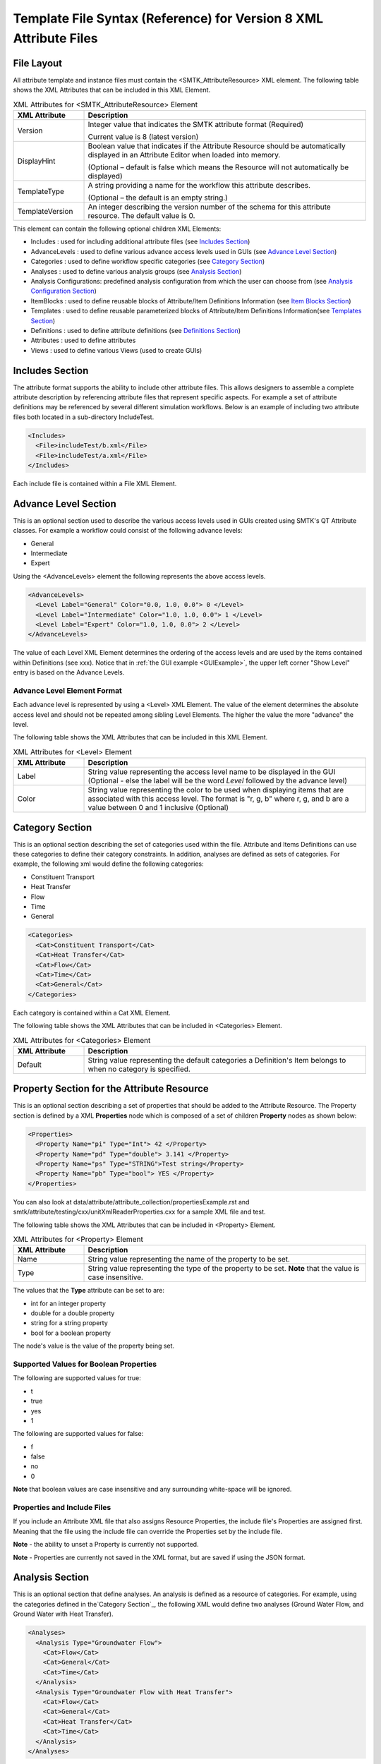 Template File Syntax (Reference) for Version 8 XML Attribute Files
==================================================================

File Layout
-----------
All attribute template and instance files must contain the
<SMTK_AttributeResource> XML element. The following table shows the XML
Attributes that can be included in this XML Element.

.. list-table:: XML Attributes for <SMTK_AttributeResource> Element
   :widths: 10 40
   :header-rows: 1

   * - XML Attribute
     - Description

   * - Version
     - Integer value that indicates the SMTK attribute format (Required)

       Current value is 8 (latest version)

   * - DisplayHint
     - Boolean value that indicates if the Attribute Resource should be automatically
       displayed in an Attribute Editor when loaded into memory.

       (Optional – default is false which means the Resource will not automatically be
       displayed)

   * - TemplateType
     - A string providing a name for the workflow this attribute describes.

       (Optional – the default is an empty string.)

   * - TemplateVersion
     - An integer describing the version number of the schema for this attribute
       resource. The default value is 0.

This element can contain the following optional children XML Elements:

- Includes : used for including additional attribute files (see `Includes Section`_)
- AdvanceLevels : used to define various advance access levels used in
  GUIs (see `Advance Level Section`_)
- Categories : used to define workflow specific categories (see `Category Section`_)
- Analyses : used to define various analysis groups (see `Analysis Section`_)
- Analysis Configurations: predefined analysis configuration from which the user can choose from (see `Analysis Configuration Section`_)
- ItemBlocks : used to define reusable  blocks of Attribute/Item Definitions Information (see `Item Blocks Section`_)
- Templates : used to define reusable  parameterized blocks of Attribute/Item Definitions Information(see `Templates Section`_)
- Definitions : used to define attribute definitions (see `Definitions Section`_)
- Attributes : used to define attributes
- Views : used to define various Views (used to create GUIs)

Includes Section
--------------------
The attribute format supports the ability to include other attribute
files.  This allows designers to assemble a complete attribute
description by referencing attribute files that represent specific
aspects.  For example a set of attribute definitions may be referenced
by several different simulation workflows.  Below is an example of
including two attribute files both located in a sub-directory
IncludeTest.

.. code-block:: xml

  <Includes>
    <File>includeTest/b.xml</File>
    <File>includeTest/a.xml</File>
  </Includes>

Each include file is contained within a File XML Element.

Advance Level Section
-------------------------------------
This is an optional section used to describe the various access levels
used in GUIs created using SMTK's QT Attribute classes.  For example a
workflow could consist of the following advance levels:

- General
- Intermediate
- Expert

Using  the <AdvanceLevels> element the following represents the above
access levels.

.. code-block:: xml

  <AdvanceLevels>
    <Level Label="General" Color="0.0, 1.0, 0.0"> 0 </Level>
    <Level Label="Intermediate" Color="1.0, 1.0, 0.0"> 1 </Level>
    <Level Label="Expert" Color="1.0, 1.0, 0.0"> 2 </Level>
  </AdvanceLevels>

The value of each Level XML Element determines the  ordering
of the access levels and are used by the items contained within
Definitions (see xxx).  Notice that in :ref:`the GUI example <GUIExample>`,
the upper left corner "Show Level" entry is based on the Advance Levels.

Advance Level Element Format
^^^^^^^^^^^^^^^^^^^^^^^^^^^^^
Each advance level is represented by using a <Level> XML Element.  The
value of the element determines the absolute access level and should
not be repeated among sibling Level Elements.  The higher the value
the more "advance" the level.

The following table shows the XML
Attributes that can be included in this XML Element.

.. list-table:: XML Attributes for <Level> Element
   :widths: 10 40
   :header-rows: 1

   * - XML Attribute
     - Description

   * - Label
     - String value representing the access level name to be displayed
       in the GUI (Optional - else the label will be the word *Level* followed by the advance level)

   * - Color
     - String value representing the color to be used when displaying
       items that are associated with this access level.  The format
       is "r, g, b" where r, g, and b are a value between 0 and 1
       inclusive (Optional)


Category Section
----------------
This is an optional section describing the set of categories used
within the file.  Attribute and Items Definitions can use these categories to define their category constraints.  In addition, analyses are defined as sets of
categories.  For example, the following xml would define the following
categories:

- Constituent Transport
- Heat Transfer
- Flow
- Time
- General

.. code-block:: xml

  <Categories>
    <Cat>Constituent Transport</Cat>
    <Cat>Heat Transfer</Cat>
    <Cat>Flow</Cat>
    <Cat>Time</Cat>
    <Cat>General</Cat>
  </Categories>

Each category is contained within a Cat XML Element.

The following table shows the XML
Attributes that can be included in <Categories> Element.

.. list-table:: XML Attributes for <Categories> Element
   :widths: 10 40
   :header-rows: 1

   * - XML Attribute
     - Description

   * - Default
     - String value representing the default categories a Definition's
       Item belongs to when no category is specified.

Property Section for the Attribute Resource
-------------------------------------------
This is an optional section describing a set of properties  that should be
added to the Attribute Resource.  The Property section is defined by a XML
**Properties** node which is composed of a set of children **Property** nodes as shown below:

.. code-block:: xml

  <Properties>
    <Property Name="pi" Type="Int"> 42 </Property>
    <Property Name="pd" Type="double"> 3.141 </Property>
    <Property Name="ps" Type="STRING">Test string</Property>
    <Property Name="pb" Type="bool"> YES </Property>
  </Properties>

You can also look at data/attribute/attribute_collection/propertiesExample.rst and smtk/attribute/testing/cxx/unitXmlReaderProperties.cxx for a sample XML file and test.

The following table shows the XML
Attributes that can be included in <Property> Element.

.. list-table:: XML Attributes for <Property> Element
   :widths: 10 40
   :header-rows: 1

   * - XML Attribute
     - Description

   * - Name
     - String value representing the name of the property to be set.

   * - Type
     - String value representing the type of the property to be set. **Note** that the value is case insensitive.


The values that the **Type** attribute can be set to are:

* int for an integer property
* double for a double property
* string for a string property
* bool for a boolean property

The node's value is the value of the property being set.

Supported Values for Boolean Properties
^^^^^^^^^^^^^^^^^^^^^^^^^^^^^^^^^^^^^^^^
The following are supported values for true:

* t
* true
* yes
* 1

The following are supported values for false:

* f
* false
* no
* 0

**Note** that boolean values are case insensitive and any surrounding white-space will be ignored.

Properties and Include Files
^^^^^^^^^^^^^^^^^^^^^^^^^^^^
If you include an Attribute XML file that also assigns Resource Properties, the include file's Properties are assigned first.  Meaning that the file using the include file can override the Properties set by the include file.

**Note** - the ability to unset a Property is currently not supported.

**Note** - Properties are currently not saved in the XML format, but are saved if using the JSON format.

Analysis Section
----------------
This is an optional section that define analyses.  An analysis is
defined as a resource of categories.  For example, using the
categories defined in the`Category Section`_, the following XML would
define two analyses (Ground Water Flow, and Ground Water with Heat
Transfer).

.. code-block:: xml

  <Analyses>
    <Analysis Type="Groundwater Flow">
      <Cat>Flow</Cat>
      <Cat>General</Cat>
      <Cat>Time</Cat>
    </Analysis>
    <Analysis Type="Groundwater Flow with Heat Transfer">
      <Cat>Flow</Cat>
      <Cat>General</Cat>
      <Cat>Heat Transfer</Cat>
      <Cat>Time</Cat>
    </Analysis>
  </Analyses>

An analysis can be composed of sub-analyses from which the user can choose.  By default, the user can select a subset of these sub-analyses as shown below:

  .. findfigure:: analysisExample1.*
   :align: center
   :width: 90%

Here you see analysis **B**  is composed of 2 optional sub-analyses **B-D** and **B-E**.  In this case **B-E** has been selected.  An active sub-analysis will add its categories to those of its parent's analysis.  The above example could be rewritten using the concept of sub-analyses:

.. code-block:: xml

  <Analyses>
    <Analysis Type="Groundwater Flow">
      <Cat>Flow</Cat>
      <Cat>General</Cat>
      <Cat>Time</Cat>
    </Analysis>
    <Analysis Type="Groundwater Flow with Heat Transfer" BaseType="Groundwater Flow">
      <Cat>Heat Transfer</Cat>
    </Analysis>
  </Analyses>

You can also indicate if the user must select only one sub-analysis by indicating that the base analysis is **Exclusive**.  In the example below, analysis **C** has been marked **Exclusive** and consists of two sub-analyses **C-D** and **C-E**.  The user must select one of these analyses.

  .. findfigure:: analysisExample2.*
   :align: center
   :width: 90%

If you wish to have the user exclusively choose among the top level analyses, you can add the Exclusive attribute to the Analyses XML node itself as shown below.

.. code-block:: xml

  <Analyses Exclusive="true">
    <Analysis Type="A">
      <Cat>A</Cat>
    </Analysis>
    <Analysis Type="B">
      <Cat>B</Cat>
    </Analysis>
  </Analyses>

Please see smtk/data/attribute/attribute_collection/SimpleAnalysisTest.sbt  smtk/data/attribute/attribute_collection/analysisConfigurationExample.sbt for complete examples which can be loaded into ModelBuilder.

Analysis Element Format
^^^^^^^^^^^^^^^^^^^^^^^
Each Analysis is defined within an <Analysis> XML Tag.

The following table shows the XML
Attributes that can be included in this XML Element.

.. list-table:: XML Attributes for <Analysis> Element
   :widths: 10 40
   :header-rows: 1

   * - XML Attribute
     - Description

   * - Type
     - String value representing the type analysis being
       defined. Note that the type should be unique with
       respects to all other analyses being defined.
       (Required)

   * - BaseType
     - String value representing the type of the analysis this analysis is a sub-analysis of.
       (Optional)

   * - Exclusive
     - Boolean value indicating the sub-analyses of this analysis are exclusive.
       (Optional)

   * - Required
     - Boolean value indicating the analysis is required and not optional.
       (Optional)
       **Note** - Required Analyses can not be sub-analyses of an Analyses with **Exclusive** set to *true*.


Each Analysis element contains a set of Cat XML Elements.

Analysis Configuration Section
------------------------------
This is an optional section that define analyses configurations.  The `Analysis Section`_ describes relationship between analyses, while the configuration section defines various analysis configurations from which the user can choose from.  Here is an example configuration section from smtk/data/attribute/attribute_collection/analysisConfigurationExample.sbt:

.. code-block:: xml

  <Configurations AnalysisAttributeType="Analysis">
    <Config Name="Test A" AdvanceReadLevel="5">
      <Analysis Type="A"/>
    </Config>
    <Config Name="Test B" AdvanceWriteLevel="10">
      <Analysis Type="B"/>
    </Config>
    <Config Name="Test B-D">
      <Analysis Type="B">
        <Analysis Type="B-D"/>
      </Analysis>
    </Config>
    <Config Name="Test C">
      <Analysis Type="C"/>
    </Config>
    <Config Name="Test C-D">
      <Analysis Type="C">
        <Analysis Type="C-D"/>
      </Analysis>
    </Config>
    <Config Name="Test C-E">
      <Analysis Type="C">
        <Analysis Type="C-E"/>
      </Analysis>
    </Config>
    <Config Name="Test C-E-F">
      <Analysis Type="C">
        <Analysis Type="C-E">
          <Analysis Type="C-E-F"/>
        </Analysis>
      </Analysis>
    </Config>
  </Configurations>


.. list-table:: XML Attributes for <Configurations> Element
   :widths: 10 40
   :header-rows: 1

   * - XML Attribute
     - Description

   * - AnalysisAttributeType
     - String value representing the type name for the Attribute Definition used to represent an Analysis Configuration.
       (Required)

The Configuration Element is composed of a set of Config Elements.  Each Config Element represents an Analysis Configuration.

.. list-table:: XML Attributes for <Config> Element
   :widths: 10 40
   :header-rows: 1

   * - XML Attribute
     - Description

   * - Name
     - String value representing the configuration's name (which will also be the name of an Analysis Attribute that represents that
       configuration). (Required)

   * - AdvanceReadLevel
     - Integer value representing the configuration's read access level.  If the advance level is set below the configuration's
       AdvanceReadLevel, the configuration will not be displayed to the user. (Optional - default is 0)

   * - AdvanceWriteLevel
     - Integer value representing the configuration's write access level.  If the advance level is set below the configuration's
       AdvanceWriteLevel, the user will not be allowed to edit the configuration.
       (Optional - default is 0)

Each Config Element consists of a nested group of Analysis Elements.  Each Analysis Element represents an analysis defined in the `Analysis Section`_.  Specifying an Analysis indicates that the analysis is active when the configuration is selected.  If the analysis is **Exclusive** then it **must** contain an Analysis Element referring to one of its sub-analyses.  If it is **not Exclusive** then it can optionally contain multiple Analysis Elements indicating which sub-analyses should be active.

.. list-table:: XML Attributes for <Analysis> Element
   :widths: 10 40
   :header-rows: 1

   * - XML Attribute
     - Description

   * - Type
     - String value representing an analysis type.

Unique Roles Section
--------------------
There are use cases where the developer would like to enforce a constraint among ComponentItems such that each item cannot point to the same resource component. In order to provide this functionality, we have introduced the concept of unique roles.  Roles in this context refers to the roles defined in the resource links architecture and that are referenced in ReferenceItemDefinition.  If the role specified in either a Reference or Component Item Definition is include in this section, it is considered **unique**.

Here is an example of an Unique Role Section

.. code-block:: xml

  <UniqueRoles>
    <Role ID="10"/>
    <Role ID="0"/>
  </UniqueRoles>

In this case roles 10 and 0 are considered to be unique.

Item Blocks Section
---------------------------------
Item Definition Blocks allows the reuse of a group of Attribute / Item Definitions Components in different Attribute/Item Definitions.  Providing a "hasA" relationship as opposed to the currently supported "isA". These blocks can then be referenced in the "ItemDefinitions" nodes of Attribute or Group Item Definitions or in the "ChildrenDefinitions" nodes for Reference or Value Item Definitions. Blocks themselves can reference other blocks.  But care must be taken not to form a recursive relationship.  In the parser detects such a pattern it will report an error.

When referencing a Block, the items will be inserted relative to where the Block is being referenced.

Category constraints are inherited as usual and that Blocks can call other blocks.  Here is an example of an Item Block:

.. code-block:: xml

  <ItemBlocks>
    <Block Name="B1">
      <ItemDefinitions>
        <String Name="s1">
          <Categories>
            <Cat>Solid Mechanics</Cat>
          </Categories>
        </String>
        <Int Name="i1"/>
      </ItemDefinitions>
    </Block>
  </ItemBlocks>

  <Definitions>
    <AttDef Type="Type1">
      <Categories>
        <Cat>Fluid Flow</Cat>
      </Categories>
      <ItemDefinitions>
        <Double Name="foo"/>
        <Block Name="B1"/>
        <String Name="bar"/>
      </ItemDefinitions>
    </AttDef>
    <AttDef Type="Type2">
      <Categories>
        <Cat>Heat Transfer</Cat>
      </Categories>
      <ItemDefinitions>
        <Block Name="B1"/>
        <String Name="str2"/>
      </ItemDefinitions>
    </AttDef>
    <AttDef Type="Type3">
      <Categories>
        <Cat>Heat Transfer</Cat>
      </Categories>
      <ItemDefinitions>
        <Block Name="B1" Namespace="globals2"/> <!-- An example of referring to an Item Block that is defined in namespace *globals2* -->
        <String Name="str2"/>
      </ItemDefinitions>
    </AttDef>
  </Definitions>

See data/attribute/attribute_collection/ItemBlockTest.sbt and smtk/attribute/testing/cxx/unitItemBlocks.cxx for examples.

The Item Block functionality has been extended so that an Item Block can be exported in one file and consumed in another using the **Export** XML attribute.  In order to
better organize  Item Blocks, we have also introduced the concept of a *namespace* that behaves similar to namespaces in C++.  A namespace scopes an
Item Block and therefore must also be used when referring to an Item Block.

In Version 7 XML files, Item Blocks functionality has been further extended. Blocks can be used within XML Elements:

 * Definitions
 * AttDef
 * Any ValueItemDefinition

 For example, you can use a Block to contain the discrete information of a String ItemDefinition.

**Note** Namespaces are only used w/r Item Blocks (and now Templates) and they can not be nested.

.. list-table:: XML Attributes for <ItemBlocks> Element
   :widths: 10 40
   :header-rows: 1
   :class: smtk-xml-att-table

   * - XML Attribute
     - Description

   * - Namespace
     - String value representing the default namespace to which all of its Item Blocks belong to. (Optional)

       **Note** that if not specified SMTK assumes that the default namespace is the global namespace represented by ""

.. list-table:: XML Attributes for <ItemBlock> Element
   :widths: 10 40
   :header-rows: 1
   :class: smtk-xml-att-table

   * - XML Attribute
     - Description

   * - Name
     - String value representing the name of the ItemBlock.
       (Required)

   * - Namespace
     - String value representing the  namespace that the Item Block belongs to.
       (Optional)

       **Note** If not specified it will use the default namespace specified in the **ItemBlocks** node.

   * - Export
     - Boolean indicating that the ItemBlock should be made available to template files that include this one.
       (Optional)

       **Note** If not specified SMTK assumes that the value is *false* meaning that the ItemBlock is file-scope only

Templates Section
---------------------------------
Templates are a further extension of Item Block's functionality by provided the ability to parameterize the information. A Template Definition is composed of two elements.  **Contents** represents the information to be inserted.  This is similar to the contents of an ItemBlock.  It also can contain an optional **Parameters** element that defines the parameters used in the Template.  When referring to a template parameter, you need to enclose it in {}.  A declared parameter may be given a default value.  When instantiating a Template, you can include a set of Parameters along with their values.  **You must include values for all parameters that were not given a default value in the Template's Definition.** A Template can be used anywhere an ItemBlock can be used.

When instantiating a Template, the infromation will be inserted relative to where the Template is being referenced.

Category constraints are inherited as usual and that Templates can call other Templates.  Here is an example of using a Template:

.. code-block:: xml

  <Templates>

    <Template Name="SimpleStringDefault">
      <Parameters>
        <Param Name="a">dog</Param>
      </Parameters>
      <Contents>
        <DefaultValue>{a}</DefaultValue>
      </Contents>
    </Template>

    <Template Name="SimpleAttribute">
      <Parameters>
        <Param Name="type"/>
      </Parameters>
      <Contents>
        <AttDef Type="{type}">
          <ItemDefinitions>
            <String Name="s1">
              <Template Name="SimpleStringDefault">
                <Param Name="a">cat</Param>
              </Template>
            </String>
            <String Name="s2">
              <Template Name="SimpleStringDefault"/>
            </String>
            <String Name="s3">
              <Template Name="DiscreteStringInfo">
                <Param Name="defaultIndex">1</Param>
              </Template>
            </String>
          </ItemDefinitions>
        </AttDef>
      </Contents>
    </Template>
  </Templates>

  <Definitions>
    <Template Name="SimpleAttribute">
      <Param Name="type">A</Param>
    </Template>
  </Definitions>

See data/attribute/attribute_collection/TemplateTest.sbt and smtk/attribute/testing/cxx/unitTemplates.cxx for examples.

Templates are supported in Version 7 (and later) XML files.

**Note** As mentioned previously, Namespaces are only used w/r Templates and ItemBlocks and they can not be nested.

.. list-table:: XML Attributes for <Templates> Element
   :widths: 10 40
   :header-rows: 1
   :class: smtk-xml-att-table

   * - XML Attribute
     - Description

   * - Namespace
     - String value representing the default namespace to which all of its Templates belong to. (Optional)

       **Note** that if not specified SMTK assumes that the default namespace is the global namespace represented by ""

.. list-table:: XML Attributes for <Template> Element
   :widths: 10 40
   :header-rows: 1
   :class: smtk-xml-att-table

   * - XML Attribute
     - Description

   * - Name
     - String value representing the name of the Template.
       (Required)

   * - Namespace
     - String value representing the  namespace that the Template belongs to.
       (Optional)

       **Note** If not specified it will use the default namespace specified in the **Templates** node.

   * - Export
     - Boolean indicating that the Template should be made available to XML attribute files that include this one.
       (Optional)

       **Note** If not specified SMTK assumes that the value is *false* meaning that the Template is file-scope only


.. list-table:: XML Children Elements for <Template> Element
   :widths: 10 40
   :header-rows: 1

   * - XML Child Element
     - Description

   * - <Parameters>
     - Defines the parameters used by the Template
       (Optional).

   * - <Contents>
     - Defines the information to be inserted when the template is instanced.


.. list-table:: XML Children Elements for <Parameters> Element
   :widths: 10 40
   :header-rows: 1

   * - XML Child Element
     - Description

   * - <Param>
     - Defines a parameter used by the Template.  If the contents of the element is not empty, it will be assumed to be the default value of the parameter

.. list-table:: XML Attributes for <Param> Element
   :widths: 10 40
   :header-rows: 1
   :class: smtk-xml-att-table

   * - XML Attribute
     - Description

   * - Name
     - String value representing the name of the Parameter.
       (Required)

   * - OkToBeEmpty
     - Boolean indicating that the parameter has an empty default.
       (Optional)


Definitions Section
---------------------------------
This is an optional section that defines a set of attribute
definitions used to generate attributes with a SMTK-based program.
This section is created using the <Definitions> XML Element.
See :ref:`the example XML <XMLExample>` for how to create a set
of attribute definitions.

This element can contain the following children XML Elements:


.. list-table:: XML Children Elements for <Definitions> Element
   :widths: 10 40
   :header-rows: 1

   * - XML Child Element
     - Description

   * - <AttDef>
     - Defines a new Attribute Definition

       See `AttDef Element Format`_.

   * - <Exclusions>
     - Defines a set of Definitions whose Attributes would mutually exclude each other from being associated
       to the same Resource/Resource Component
       (Optional).

       See `Exclusions Format`_.

   * - <Prerequisites>
     - Defines a set of Definitions whose Attributes are required to be
       associated to a Resource or Resource Component prior to being able to
       associated  Attributes from another Definition to the same Resource or Resource Component
       (Optional).
       See `Prerequisites Format`_.



AttDef Element Format
^^^^^^^^^^^^^^^^^^^^^
This element define an attribute definition.

This element can contain the following children XML Elements:

.. list-table:: XML Children Elements for <AttDef> Element
   :widths: 10 40
   :header-rows: 1

   * - XML Child Element
     - Description

   * - <CategoryExpression>
     - Specifies the local category expression specified on the
       Definition

       See `CategoryExpression Format`_.

   * - <CategoryInfo>
     - Specifies the local category constraints specified on the
       Definition

       See `CategoryInfo Format`_.
       **Note** - This is an old style format - please use CategoryExpression
       elements instead

   * - <ItemDefinitions>
     - Defines the items contained within the attributes generated
       by this definition (Optional).

       See `Item Definitions Format`_.

   * - <AssociationsDef>
     - Defines the association rules associated with this Definition (Optional).
       See `AssociationsDef Format`_.

   * - <BriefDescription>
     - Provides a brief description of the definition (Optional).

   * - <DetailedDescription>
     - Provides a detailed description of the definition (Optional).


The following table shows the XML
Attributes that can be included in this XML Element.

.. list-table:: XML Attributes for <AttDef> Element
   :widths: 10 40
   :header-rows: 1
   :class: smtk-xml-att-table

   * - XML Attribute
     - Description

   * - Type
     - String value representing the attribute definition type
       being defined. (Required).

       Note that this value should be unique with respects to all
       other definitions being defined with this section as well
       as all definitions being included via the Includes XML
       Element (See `Includes Section`_)

   * - BaseType
     - String value representing the attribute defintion that this
       definition is derived from.
       (Optional)

       Note that the base definition must be defined prior to this
       definition either in section or in the Includes Section.

   * - Label
     - String value representing the name display in a GUI
       (Optional)

       Note that if not specified, the Type value is displayed.

   * - Version
     - Integer value representing the "version" of the definition.
       (Optional)

       This is used for versioning the definition.
       If not specified then 0 is assumed.

   * - Abstract
     - Boolean value used to indicate if the definition is abstract or not.
       (Optional)

       If not specified, the definition is not abstract.
       Note that abstract definitions can not generate attributes.

   * - AdvanceLevel
     - Integer value used to indicate the advance level associated
       with the definition and the attributes it generates for reading and modifying.
       (Optional)

       This value should match one of the advance values
       defined in the `Advance Level Section`_.
       If not specified, 0 is assumed.

   * - AdvanceReadLevel
     - Integer value used to indicate the advance level associated
       with the definition and the attributes it generates for reading.
       (Optional)

       This value should match one of the advance values
       defined in the `Advance Level Section`_.
       If not specified, 0 is assumed.

       **Note** if the *AdvanceLevel* is also specified, *AdvanceReadLevel* will be ignored.

   * - AdvanceWriteLevel
     - Integer value used to indicate the advance level associated
       with the definition and the attributes it generates for modifying.
       (Optional)

       This value should match one of the advance values
       defined in the `Advance Level Section`_.
       If not specified, 0 is assumed.

       **Note** if the *AdvanceLevel* is also specified, *AdvanceWriteLevel* will be ignored.

   * - Unique
     - Boolean value used to indicate if the attributes this definition
       generates are unique with respects to the model entities it
       associated with.
       A resource or resource component can only have one unique attribute of a given
       type associated with it.
       (Optional)

       If not specified, the definition is assumed to be non-unique.

   * - IgnoreCategories
     - Boolean value used to indicate if the attributes this definition
       generates should ignore categories when determining their validity and/or
       relevance.
       For example, Definitions that model analyses, which defines an Attribute Resource's set of active categories, will ignore categories themselves.
       (Optional)

       If not specified, the definition is assumed to not ignore categories.

       **Note** - this will only affect the Attribute's validity and relevance and not its Items.

   * - Nodal
     - Boolean value used to indicate if the attribute effects the
       nodes of the analysis mesh or the elements.
       (Optional)

       If not specified the definition's attributes are not nodal.

   * - RootName
     - String value used to auto-generate names for attributes.
       (Optional)

       If not specified the definition's type name is used.

   * - Associations
     - String value indicating what type of model entities this
       definition's attributes can be associated on.
       (Optional)

       The information is represented as a string consisting of
       a set of the following characters separated by vertical
       bars (|):

       v (vertices)

       e (edges)

       f (faces)

       r (volumetric regions)

       m (model)

       g (groups)

       An example would be "e|f" for an attribute which may
       be associated with both edges and faces.
       If not specified, the definition's attributes can not be
       associated with any model entities.

       **Note** This is an old format and is only for model resource components.
       Instead you should be using an **AssociationsDef** XML Element.

   * - NotApplicationColor
     - String value representing the color to be used when coloring
       model entities  that are not associated with this
       definition's attribute.
       (Optional)

       The format is "r, g, b" where r, g, and b are a value between 0
       and 1 inclusive.
       If not specified its value is 0, 0, 0.

   * - Default Color
     - String value representing the color to be used when coloring
       model entities  that are associated with this definition's
       attribute by default.
       (Optional)

       The format is "r, g, b" where r, g, and b are a value between 0
       and 1 inclusive.
       If not specified its value is 0, 0, 0.


CategoryExpression Format
~~~~~~~~~~~~~~~~~~~~~~~~~
This subsection of an AttDef Element describes the local category constants imposed on the Definition.  All Item Definitions belonging to
this Definition, as well as all Definitions derived from this, will inherit these constraints unless explicitly told not to.

The category expression can be specified using one of the following methods:

* Specifying the PassMode attribute - this is used to create trivial pass all / reject all expressions
* Specifying an expression string which is the contents of the CategoryExpression element

A category expression string is composed of series of category names separated by either an **Or** or **And** symbol.
You can used '(' and ')' to model sub-expressions.  You can also place a compliment symbol before a category name or sub-expression to mean **Negate**.  In terms of categories names,
if the name could be consider a valid C++ variable name, you can simply use the name in the expression.  If the name does not conform to this format you can enclose it in single quotes.  The table below shows the characters used for the logical operation symbols.

.. list-table:: Supported Symbols for Representing Logical Operations
   :widths: 10 40
   :header-rows: 1
   :class: smtk-xml-att-table

   * - Logical Operator
     - Supported Symbols

   * - And
     - ``&``, ``*``, ``∧``
   * - Or
     - ``|``, ``+``, ``∨``
   * - Complement
     - ``!``, ``~``, ``¬``


Here is an example of a CategoryExpression Element.

.. code-block:: xml

          <CategoryExpression InheritanceMode="Or">
             (a * !b) * (d + 'category with spaces')
          </CategoryExpression>


Note that in XML, you must use ``&amp;`` and not ``&`` and that ``∨`` is not the letter v but the Unicode **and** symbol.

In this example the expression will match if the test set of categories contains **a** and either **d** or **category with spaces** but not **b**.

The CategotyInfo Element itself can have the following XML Attributes:

.. list-table:: XML Attributes for <CategoryExpression> Element
   :widths: 10 40
   :header-rows: 1
   :class: smtk-xml-att-table

   * - XML Attribute
     - Description

   * - PassMode
     - String value representing that the expression will either pass or reject any set of categories being tested

       If set to *All*, then the expression will pass any set of categories provided to it.

       If set to *None*, then the expression will not pass any set of categories provided to it.

       (Optional)

   * - InheritanceMode
     - String value that indicates how the Definition should combine its local category information with the category information
       inherited from its Base Definition.

       If set to *And*, then its local category information will be and'd with its Base Definition's.  If it is set to *Or*, then its local category information will be or'd with its Base Definition's.  If it is set to *LocalOnly*, then the Base Definition's category information will be ignored.

       (Optional - the default is *And*)

See data/attribute/attribute_collection/ConfigurationTestV8.sbt as an example of how to use Category Expressions.

CategoryInfo Format
~~~~~~~~~~~~~~~~~~~
This subsection of an AttDef Element describes the local category constants imposed on the Definition.  All Item Definitions belonging to
this Definition, as well as all Definitions derived from this, will inherit these constraints unless explicitly told not to.

The category information is divided into two elements:

* <Include> - represents the set of categories that will make this Definition relevant
* <Exclude> - represents the set of categories that will make this Definition not relevant.

The children of these elements include <Cat> elements whose values are category names.  These elements can optionally include an XML attribute called **Combination** which can be set to *Or* or *And*.
If set to *And*, all of the categories listed must be active in the owning attribute resource in order for the set to be considered *satisfied*.  If *Or* is specified, then only one of the categories need to be active in order for the set to be *satisfied*.  The default is *Or*.

The CategoryInfo Element itself can have the following XML Attributes:

.. list-table:: XML Attributes for <CategoryInfo> Element
   :widths: 10 40
   :header-rows: 1
   :class: smtk-xml-att-table

   * - XML Attribute
     - Description

   * - Combination
     - String value representing how the Inclusion and Exclusion sets should be combined.

       If set to *And*, then both the Inclusion set must be satisfied and the Exclusion set must not be *satisfied* in order for the Definition (and the Attributes it generates) to be relevant.  If it is set to *Or*, then either the Inclusion set is satisfied or the Exclusion set is not, in order for the Definition (and the Attributes it generates) to be relevant.

       (Optional - Default is *And*)

   * - InheritanceMode
     - String value that indicates how the Definition should combine its local category information with the category information
       inherited from its Base Definition.

       If set to *And*, then its local category information will be and'd with its Base Definition's.  If it is set to *Or*, then its local category information will be or'd with its Base Definition's.  If it is set to *LocalOnly*, then the Base Definition's category information will be ignored.

       (Optional - the default is *And*)


AssociationsDef Format
~~~~~~~~~~~~~~~~~~~~~~
The format is an extension of the `Reference Item Based Definitions`_. When dealing with Model Resource Components you can use a **MembershipMask** XML Element to indicate the type of Model Resource Component that can be associated.

.. code-block:: xml

      <AssociationsDef Name="BC Sets" NumberOfRequiredValues="0" Extensible="true">
        <MembershipMask>edge</MembershipMask>
      </AssociationsDef>

The following table shows the XML
Attributes that can be included in this XML Element in addition to those supported by Reference Item Definition.

.. list-table:: XML Attributes for <AssociationsDef> Element
   :widths: 10 40
   :header-rows: 1
   :class: smtk-xml-att-table

   * - XML Attribute
     - Description

   * - OnlyResources
     - Boolean value indicating that the association is only to Resources. (Optional).

   * - <ReferenceLabels>
     - Defines the labels that should be displayed
       next to the Item's values.
       This element should only be specified if the Item is either **Extensible** or has **NumberOfRequiredValues** > 1.

       See `Specifying Labels`_.
       (Optional)

Exclusions Format
^^^^^^^^^^^^^^^^^
Contains a set of Definition exclusion rules.  An exclusion rule is a set of Definitions that exclude each other. This means an Attribute from one of these excluded Definition that is associated with a Resource/ Resource Component will prevent attributes from any of the other excluded Definitions from being associated to the same Resource/Resource Component.

.. list-table:: XML Children Elements for <Exclusions> Element
   :widths: 10 40
   :header-rows: 1

   * - XML Child Element
     - Description

   * - <Rule>
     - Defines a new Exclusion Rule

Each exclusion rule is a set of Def XML Elements.  Each Def XML Element contains the name of a Definition type.

**Note** A rule must contain at least 2 Def Elements.

.. list-table:: XML Children Elements for <Rule> Element
   :widths: 10 40
   :header-rows: 1

   * - XML Child Element
     - Description

   * - <Def>
     - Contains a Definition Type

Here is an example of an Exclusion Rule where Definitions A and B exclude each other:

.. code-block:: xml

 <Exclusions>
    <Rule>
      <Def>A</Def>
      <Def>B</Def>
    </Rule>
  </Exclusions>

Prerequisites Format
^^^^^^^^^^^^^^^^^^^^
Contains a set of Definition prerequisite rules.  An prerequisite rule refers to a Definition and a set of prerequisite Definitions.

.. list-table:: XML Children Elements for <Prerequisites> Element
   :widths: 10 40
   :header-rows: 1

   * - XML Child Element
     - Description

   * - <Rule>
     - Defines a new Prerequisite Rule

Each Prerequisite rule refers to a Definition that has the prerequisite which is represented  as a set of Definitions.

.. list-table:: XML Attributes for <Rule> Element
   :widths: 10 40
   :header-rows: 1
   :class: smtk-xml-att-table

   * - XML Attribute
     - Description

   * - Type
     - String value representing the Definition type that has the prerequisite

.. list-table:: XML Children Elements for <Rule> Element
   :widths: 10 40
   :header-rows: 1

   * - XML Child Element
     - Description

   * - <Def>
     - Contains a Definition Type

Here is an example of an Exclusion Rule where Definition A has a prerequisite requiring that an attribute of Type C must be associated to an object in order to be able to associate an attribute of type A to the same object.

.. code-block:: xml

 <Prerequisites>
    <Rule Type="A">
      <Def>C</Def>
    </Rule>
  </Prerequisites>


Item Definitions Format
^^^^^^^^^^^^^^^^^^^^^^^^^^^^
This subsection of an AttDef Element contains the definitions of all the
items to be created within the attributes created by the attribute
definition.  The section is represented by the <ItemDefinitions> XML
Element and can contain any of the elements described in the Item
Definition Section.

Item Definition Section
------------------------
All of the XML Elements described within this section can be added to
any of the following elements:

* <ItemDefinitions> of an attribute definition <AttDef> or Group Item Definition <Group>
* <ChildrenDefinitions> of a Value Item Definition (<Double>, <Int>, <String>)

The types of items currently supported include:
 - Basic Values: Doubles, Integers, and Strings
 - Groups
 - Attribute References
 - Directories and Files
 - Model Information
 - Voids

All the elements can contain the following children XML Elements. Note
that each element may have additional XML Children Elements that are
specific to it.

This element can contain the following children XML Elements:

.. list-table:: Common XML Children Elements for Item Definition Elements
   :widths: 10 40
   :header-rows: 1

   * - XML Child Element
     - Description

   * - <CategoryExpression>
     - Specifies the local category expression specified on the
       Item Definition.  The format is identical to the one used for Attribute Definitions except
       that the category inheritance mode controls how the Item Definition's local category information is
       combined with the category information it inherits from either its owning Attribute or Item Definition.
       (Optional)

       See `CategoryExpression Format`_.

   * - <CategoryInfo>
     - Specifies the local category constraints specified on the
       Item Definition.  The format is identical to the one used for Attribute Definitions except
       that the category inheritance mode controls how the Item Definition's local category information is
       combined with the category information it inherits from either its owning Attribute or Item Definition.
       (Optional)

       See `CategoryInfo Format`_.
       **Note** - This is an old style format - please use CategoryExpression
       elements instead

   * - <BriefDescription>
     - Provides a brief description of the item (Optional).

   * - <DetailedDescription>
     - Provides a detailed description of the item (Optional).



All of the elements support the following common XML Attributes.  Note
that each element may have additional XML Attributes that are specific to
it.

.. list-table:: Common XML Attributes for Item Definition Elements
   :widths: 10 40
   :header-rows: 1

   * - XML Attribute
     - Description

   * - Name
     - String value representing the name of the item being defined.
       (Required)

       Note that this value should be unique with respects to all
       other items contained within this attribute definition
       (including its Base Type).

   * - Label
     - String value representing the label that should be displayed in the GUI
       for the item.
       (Optional - if not specified the Item's Name will be used)

       Note if it is set to ' ', this will indicate that no label should be displayed..

   * - Version
     - Integer value representing the "version" of the item.
       (Optional)

       This is used for versioning the item.  If not specified
       then 0 is assumed.

   * - Optional
     - Boolean value indicating if the item is considered optional
       or required.
       (Optional)

       If not specified the item is considered to be required.

   * - IsEnabledByDefault
     - Boolean value indicating if the item is considered to be
       enabled by default.
       (Optional)

       Note this is only used when Optional="true".
       If not specified, the item is considered to be disabled.

   * - AdvanceLevel
     - Integer value used to indicate the advance level associated
       with the item.
       (Optional)

       This value should match one of the advance values
       defined in the `Advance Level Section`_.
       If not specified, 0 is assumed.

   * - AdvanceReadLevel
     - Integer value used to indicate the advance read level associated
       with the item.
       (Optional)

       This value should match one of the advance values
       defined in the `Advance Level Section`_.
       Note that this is ignored if the AdvanceLevel XML Attribute is used.

       If not specified, 0 is assumed.

   * - AdvanceWriteLevel
     - Integer value used to indicate the advance write level associated
       with the item.
       (Optional)

       This value should match one of the advance values
       defined in the `Advance Level Section`_.
       Note that this is ignored if the AdvanceLevel XML Attribute is used.

       If not specified, 0 is assumed.

Simple Void Items
^^^^^^^^^^^^^^^^^

A Void Item Definition, represented  by a <Void> XML Element, is used to represent boolean information.  By itself, it contains no additional information beyond what is
specified for the information above and its corresponding item *value* rely solely on its *enabled* state.  As a result, Void Items are almost always *Optional*.

Basic Value Items
^^^^^^^^^^^^^^^^^^
Basic Value Items include Strings, Integers and Doubles.  They are represented as follows:


.. list-table:: XML Elements for Basic Value Item Definition.
   :widths: 10 40
   :header-rows: 1

   * - XML Element
     - Description

   * - <Int>
     - Represents an Integer Item Definition

   * - <Double>
     - Represents a Double Item Definition

   * - <String>
     - Represents a String Item Definition


.. list-table:: Common XML Attributes for Value Item Definition Elements
   :widths: 10 40
   :header-rows: 1

   * - XML Attribute
     - Description

   * - NumberOfRequiredValues
     - Integer value representing the minimum number of values the Item should have.
       (Optional - if not specified assumed to be 1)

   * - Extensible
     - Boolean value indicating that the Item's number of values can be extended past **NumberOfRequiredValues**.
       (Optional - if not specified assumed to be *false*)

   * - MaxNumberOfValues
     - Integer value representing the maximum number of values the Item can have.  A value of 0 means there is no
       maximum limit.
       (Optional - if not specified assumed to be 0)

       **Note** - this is only used if **Extensible** is *true*.

   * - Units
     - String value representing the units the Item's value(s) are specified in.
       (Optional - if not specified assumed to be "")



.. list-table:: Common XML Children Elements for Basic Value Item Definition Elements
   :widths: 10 40
   :header-rows: 1

   * - XML Child Element
     - Description

   * - <DefaultValue>
     - For Integer, String, and Double items, this element's text
       contains the default value for the item. This element is
       not allowed for other ItemDefinition types.
       See `Specifying Default Values`_.
       (Optional)

   * - <RangeInfo>
     -  Defines a value range for the Item's values.

        See `Specifying Ranges`_.
        (Optional - if not specified there is no range constraint.)

   * - <ComponentLabels>
     - Defines the labels that should be displayed
       next to the Item's values.
       This element should only be specified if the Item is either **Extensible** or has **NumberOfRequiredValues** > 1.

       See `Specifying Labels`_.
       (Optional)

   * - <ExpressionType>
     - Indicates that the Item's value(s) can be represented using an expression of the indicated type.
       (Optional)

   * - <DiscreteInfo>
     - Indicates that the Item is restricted to a discrete set of values
       See `Modeling Discrete Information Section`_
       (Optional)

   * - <ChildrenDefinitions>
     - A set of Item Definitions that are referenced in the Item's <DiscreteInfo> element.
       The contents is identical to an Attribute Definition's <ItemDefinitions> element.
       (Optional)

Specifying Default Values
~~~~~~~~~~~~~~~~~~~~~~~~~

For items that are not discrete and not extensible but do have
NumberOfRequiredValues greater than 1, it is possible to
provide a different default value for each component.
In this case, commas are assumed to separate the values.
If you wish to use a different separator, specify the "Sep"
attribute on the DefaultValue tag.

For example, a String item with 3 components might use

.. code:: xml

  <DefaultValue Sep=":">Oh, my!:Oh no!:Yes, please.</DefaultValue>

to specify different defaults for each component.
You can also use the separator to prevent a default value
from having per-component values. For instance, the same
String item might use

.. code:: xml

  <DefaultValue Sep=":">Commas, they are my style.</DefaultValue>

to force the default value to have a single entry used to
initialize all components.

Specifying Ranges
~~~~~~~~~~~~~~~~~
The RangeInfo Element can indicate the min and/or max value for the an Item's value(s) as well as indicating if these
values are inclusive or exclusive.  This element is used for Double or Integer Item Definitions.

.. list-table:: XML Children Elements for <RangeInfo> Elements
   :widths: 10 40
   :header-rows: 1

   * - XML Child Element
     - Description

   * - <Min>
     - Sets the minimum value for the Item's value(s)
       (Optional)

   * - <Max>
     - Sets the maximum value for the Item's value(s)
       (Optional)

.. list-table:: XML Attributes for <Min> / <Max> Elements
   :widths: 10 40
   :header-rows: 1

   * - XML Attribute
     - Description

   * - Inclusive
     - Boolean value indicating if an Item's value can be set to the min / max value.
       (Optional - if not specified it is assumed to be *false*)

In the example below, CommonDouble must be strictly > 0.

.. code-block:: xml

        <Double Name="CommonDouble" Label="Floating Pt Val" Version="0" NumberOfRequiredValues="1">
          <DefaultValue>3.1415899999999999</DefaultValue>
          <RangeInfo>
            <Min Inclusive="false">0</Min>
          </RangeInfo>
        </Double>


Specifying Labels
~~~~~~~~~~~~~~~~~

.. list-table:: XML Attributes for <ComponentLabels> Element
   :widths: 10 40
   :header-rows: 1

   * - XML Attribute
     - Description

   * - CommonLabel
     - String Value representing the label that should precede each of the Item's values when being displayed
       (Optional)

If each value requires a different label, this element would contain a set of <Label> elements (one for each value) as shown below:

.. code-block:: xml

  <ComponentLabels>
    <Label>t</Label>
    <Label>u</Label>
    <Label>v</Label>
    <Label>w</Label>
  </ComponentLabels>

**Note** - Individual labels are not supported for extensible Items.


Modeling Discrete Information Section
~~~~~~~~~~~~~~~~~~~~~~~~~~~~~~~~~~~~~
Used when a Double, Integer, or Double Item is restricted to a set of values.  Each value can optionally have an enumeration string associated with that would be displayed
in an UI instead of the value in order to improve readability.  In addition, an enumeration can have categories associated with it, indicating that
in addition to satisfying the Item's category requirements, these requirements must also be met in order for the Item to be set to that particular value.
An enumeration can also have an Advance Level associated with it.

An enumeration can also refer to a subset of the Item's Children Definitions indicating additional Items that need to be filled out when set to that value.


.. list-table:: XML Attributes for <DiscreteInfo> Element
   :widths: 10 40
   :header-rows: 1

   * - XML Attribute
     - Description

   * - DefaultIndex
     - Integer value representing the index of the the Item's discrete value to be used as the Item's default value.

.. list-table:: XML Children Elements for <DiscreteInfo> Element
   :widths: 10 40
   :header-rows: 1

   * - XML Child Element
     - Description

   * - <Value>
     - Simple form when defining only discrete values without category information or associated Item Definitions.

   * - <Structure>
     - Complete form which contains a <Value> Element

**Note** - The DiscreteInfo element can be composed of a mixture of both types of children elements.

Simple Discrete Value Form
""""""""""""""""""""""""""

The Value Element defines the discrete value as well as an optional enumeration string and/or advance level.

.. list-table:: XML Attributes for <Value> Element
   :widths: 10 40
   :header-rows: 1

   * - XML Attribute
     - Description

   * - Enum
     - String value representing the enumeration associated with this discrete value
       (Optional - if not specified, the value will be used)

   * - AdvanceLevel
     - Integer value representing the advance level associated with the value.
       (Optional - if not specified, 0 is assumed)



.. code-block:: xml

  <Value Enum="e3" AdvanceLevel="1">c</Value>


Structured Discrete Value Form
""""""""""""""""""""""""""""""
The Structure Element contains a Value element along with optional category and required Item Definitions.

.. list-table:: XML Children Elements for <Structure> Element
   :widths: 10 40
   :header-rows: 1

   * - XML Child Element
     - Description

   * - <Value>
     - Simple form when defining only discrete values without category information or associated Item Definitions.
       See `Simple Discrete Value Form`_.

   * - <CategoryExpression>
     - Specifies the additional category constraints associated with this discrete value.
       The format is identical to the one used for Attribute Definitions except
       that the category inheritance mode is not used.
       (Optional)

       See `CategoryExpression Format`_.

   * - <CategoryInfo>
     - Specifies the additional category constraints associated with this discrete value.
       The format is identical to the one used for Attribute Definitions except
       that the category inheritance mode is not used.
       (Optional)

       See `CategoryInfo Format`_.
       **Note** - This is an old style format - please use CategoryExpression
       elements instead

   * - <Items>
     - Represents the Children Items that are associated with this discrete value.
       These names should be defined in the Item's **ChildrenDefinitions** element.


.. code-block:: xml

   <Structure>
      <Value Enum="Specific Enthalpy Function">specific-enthalpy</Value>
      <Items>
        <Item>specific-enthalpy</Item>
      </Items>
    </Structure>


Group Item Definitions
^^^^^^^^^^^^^^^^^^^^^^

A Group Item Definition is defined as a vector of Item Definitions.  The Group Item the Definition produces will refer to the corresponding vector of Items produced as
a group.  It can also be used to define a set of choices that the user needs to select from.  In this case, all of the internal Item Definitions are assumed to be optional.

.. list-table:: XML Attributes for <Group> Element
   :widths: 10 40
   :header-rows: 1

   * - XML Attribute
     - Description

   * - NumberOfRequiredGroups
     - Integer value representing the minimum number of Item groups the Item should have.
       (Optional - if not specified assumed to be 1)

   * - Extensible
     - Boolean value indicating that the Item's number of groups can be extended past **NumberOfRequiredGroups**.
       (Optional - if not specified assumed to be *false*)

   * - IsConditional
     - Boolean value indicating that the Group Item represents a vector of choices.
       (Optional - if not specified assumed to be *false*)

       **Note** - this is only used if **Extensible** is *true*.

   * - MinNumberOfChoices
     - Integer value representing the minimum number of choices that need to be selected in order for the item to be considered valid.
       (Optional - if not specified assumed to be 0)

       **Note** - this is only used if **IsConditional** is *true*.

   * - MaxNumberOfChoices
     - Integer value representing the maximum number of choices that can be selected in order for the item to be considered valid.  Setting this to 0
       indicates that there is no maximum.
       (Optional - if not specified assumed to be 0)

       **Note** - this is only used if **IsConditional** is *true*.


.. list-table:: XML Children Elements for <Group> Element
   :widths: 10 40
   :header-rows: 1

   * - XML Attribute
     - Description

   * - <ComponentLabels>
     - Defines the labels that should be displayed
       next to the Item's values.
       This element should only be specified if the Item is either **Extensible** or has **NumberOfRequiredGroups** > 1.

       See `Specifying Labels`_.
       (Optional)

   * - <ItemDefinitions>
     - Defines the items contained within the group generated
       by this Item Definition (Optional).

       See `Item Definitions Format`_.

Here is an example of a Group Item Definition that represents a sets of choices.  Please see smtk/data/attribute/attribute_collection/choiceGroupExample.sbt for more examples.

.. code-block:: xml

        <Group Name="opt1" Label="Pick At Least 2"
          IsConditional="true" MinNumberOfChoices="2" MaxNumberOfChoices="0">
          <ItemDefinitions>
            <String Name="opt1"/>
            <Int Name="opt2"/>
            <Double Name="opt3"/>
          </ItemDefinitions>
        </Group>

It produces the following in ModelBuilder:

  .. findfigure:: ChoiceExample.*
   :align: center
   :width: 90%


Reference Item Based Definitions
^^^^^^^^^^^^^^^^^^^^^^^^^^^^^^^^
A Reference Item Definition creates Items that can refer to other SMTK Persistent Objects such as Resources and Resource Components.  It makes use of the queries functionally provided by the various resources.  Component and Resource Item Definitions are derived from
Reference Item Definition and therefore have many of the same XML attributes and children components in common.


.. list-table:: Common XML Attributes for Reference Item Based Definitions
   :widths: 10 40
   :header-rows: 1

   * - XML Attribute
     - Description

   * - NumberOfRequiredValues
     - Integer value representing the minimum number of values the Item should have.
       (Optional - if not specified assumed to be 1)

   * - Extensible
     - Boolean value indicating that the Item's number of values can be extended past **NumberOfRequiredValues**.
       (Optional - if not specified assumed to be *false*)

   * - MaxNumberOfValues
     - Integer value representing the maximum number of values the Item can have.  A value of 0 means there is no
       maximum limit.
       (Optional - if not specified assumed to be 0)

       **Note** - this is only used if **Extensible** is *true*.

   * - EnforceCategories
     - Boolean value indicating if the reference item's validity check should also
       check to see if the item is pointing to an Attribute that would be considered
       relevant based on the active categories

   * - HoldReference
     - Boolean value that indicates whether the item should be forcing the Persistent Object
       to be kept in memory.
       (Optional: Default is false)

       **Note** - this is currently used for Operation Parameters to make sure
       removed Resources and/or Components are kept in memory after the operation runs.

   * - LockType
     - String value that indicates whether the resource being referred to should
       be locked.  Acceptable values are : DoNotLock, Read or Write
       (Optional)

       **Note** - this is currently used for Operation Parameters only!

   * - Role
     - Integer value that sets the Role of the links used by the Reference Item.
       The main use for setting the Role is to use an Unique Role.  See `Unique Roles Section`_.

.. list-table:: Common XML Children Elements for Reference Item Based Definitions
   :widths: 10 40
   :header-rows: 1

   * - XML Attribute
     - Description

   * - <Accepts>
     - Defines the set of acceptance rules. In order for a SMTK Persistent Object to
       be referenced by this item, it must pass at least one of these rules (if any have been
       specified).  These are represented by a set of **Resource** Elements.

       See `Resource Query Format`_.
       (Optional)

   * - <Rejects>
     - Defines the set of rejection rules. In order for a SMTK Persistent Object to
       be referenced by this item, it must not pass any of these rules (if any have been
       specified).  These are represented by a set of **Resource** Elements.

       See `Resource Query Format`_.
       (Optional)

   * - <ComponentLabels>
     - Defines the labels that should be displayed
       next to the Item's values.
       This element should only be specified if the Item is either **Extensible** or has **NumberOfRequiredGroups** > 1.

       See `Specifying Labels`_.
       (Optional)

   * - <ChildrenDefinitions>
     - Defines the items contained within the reference item generated
       by this Item Definition (Optional).

       See `Item Definitions Format`_.

   * - <ConditionalInfo>
     - Defines which of the children items should be considered active based on
       the type of Persistent Object the Item is referencing.

       See `Specifying Conditional Information for Reference Items`_.
       (Optional)

Resource Query Format
~~~~~~~~~~~~~~~~~~~~~
This is represented by a <Resource> Element and represents a query that can be used
by ReferenceItems and Attribute Associations.

.. list-table:: XML Attributes for <Resource> Element for Resource Queries
   :widths: 10 40
   :header-rows: 1

   * - XML Attribute
     - Description

   * - Name
     - String value that represents a Resource Type Name.  For example
       smtk::attribute::Resource.  These names are typically defined in the
       Resource class's *smtkTypeMacro*.

   * - Filter
     - String value representing a query that is valid for Resources referred by
       the above **Name** XML attribute.

       (Optional - if not specified, the Item is referencing Resources not Resource Components)

Component Item Definition
~~~~~~~~~~~~~~~~~~~~~~~~~

Component Items can reference a Resource Component and includes all of the structure for Reference Item Based Definitions.

.. list-table:: XML Children Elements for <Component> Element
   :widths: 10 40
   :header-rows: 1

   * - XML Attribute
     - Description

   * - <ComponentLabels>
     - Defines the labels that should be displayed
       next to the Item's values.
       This element should only be specified if the Item is either **Extensible** or has **NumberOfRequiredValues** > 1.

       See `Specifying Labels`_.
       (Optional)


Resource Item Definition
~~~~~~~~~~~~~~~~~~~~~~~~~

Resource Items can reference a Resource and includes all of the structure for Reference Item Based Definitions.

.. list-table:: XML Children Elements for <Resource> Element
   :widths: 10 40
   :header-rows: 1

   * - XML Attribute
     - Description

   * - <ResourceLabels>
     - Defines the labels that should be displayed
       next to the Item's values.
       This element should only be specified if the Item is either **Extensible** or has **NumberOfRequiredValues** > 1.

       See `Specifying Labels`_.
       (Optional)


Specifying Conditional Information for Reference Items
~~~~~~~~~~~~~~~~~~~~~~~~~~~~~~~~~~~~~~~~~~~~~~~~~~~~~~
Provides the ability to activate the Item's children items based on what the Item
is currently pointed to.  In the following example, the Item is pointing to a *LiquidMaterial* the Item will have 2 active children named initialTemp and initialFlow, but if it is pointing to a *SolidMaterial* it will only have 1 active child named initialTemp.

.. code-block:: xml

  <ConditionalInfo>
    <Condition Resource="smtk::attribute::Resource" Component="attribute[type='SolidMaterial']">
      <Items>
        <Item>initialTemp</Item>
      </Items>
    </Condition>
    <Condition Component="attribute[type='LiquidMaterial']">
      <Items>
        <Item>initialTemp</Item>
        <Item>initialFlow</Item>
      </Items>
    </Condition>
  </ConditionalInfo>

.. list-table:: XML Attributes for <Condition> Element
   :widths: 10 40
   :header-rows: 1

   * - XML Attribute
     - Description

   * - Resource
     - String value that represents a Resource Type Name.  For example
       smtk::attribute::Resource.  These names are typically defined in the
       Resource class's *smtkTypeMacro*.

       (Optional - if not specified, it assumes that *Component*'s  query string
       is applicable to all Resource Components that passes the Item's Accept/Reject
       conditions.)

   * - Component
     - String value representing a Resource Component query that is valid for Resources
       referred by the above **Resource** XML attribute if specified or for Resources
       that passes the Item's Accept/Reject conditions if it is not specified.

       (Optional - if not specified, the Item is referencing Resources and not Resource Components)

**Note** - that at least one of the **Resource** or **Component** XML Attribute must be
specified.

.. list-table:: XML Children Elements for <Condition> Element
   :widths: 10 40
   :header-rows: 1

   * - XML Child Element
     - Description

   * - <Items>
     - Represents the Children Items that are associated with this discrete value.
       These names should be defined in the Item's **ChildrenDefinitions** element.

Attribute Section <Attributes>
------------------------------
.. todo::

   Describe attributes and how they are serialized


Views Section <Views>
---------------------

The Views section of an SBT file contains multiple <View> items,
one of which should be marked as a top-level view by adding the
TopLevel attribute to it. The top-level view is typically composed
of multiple other views, each of which may be defined in the
Views section.

Each <View> XML element has attributes and child elements that
configure the view.
The child elements may include information about which attributes
or classes of attributes to present as well as how individual items
inside those attributes should be presented to the user.

.. list-table:: Common XML Attributes for View Definition Elements
   :widths: 10 40
   :header-rows: 1

   * - XML Attribute
     - Description

   * - Type
     - A string that specifies the View's type and should match the
       View class name or alias that was used to register the View
       implementation with the view::Manager

   * - Title
     - A string that represents the name of the View

   * - Label
     - A string that is used in place of the View's title
       when it is displayed in the UI.

       (Optional - if not specified, the View's title is used.)

   * - TopLevel
     - Boolean value indicating whether the view is the root view
       that should be presented to the user or (if TopLevel is
       false or omitted) the view is a child that may be included
       by the toplevel view.

       (Optional - assumes it is not a top-level view if not specified.)


Analysis View
^^^^^^^^^^^^^

.. list-table:: Alias and Type name for Analysis Views
   :widths: 10 40
   :header-rows: 1

   * - Alias
     - Type Name

   * - Analysis
     - smtk::extension::qtAnalysisView


An Analysis View represents the analysis structure defined in an Attribute Resource.  The View will set an Attribute Resource's *Active Categories* based on the choices the user has made in the View.  The View will generate both an Attribute Definition and Attribute based on the XML attributes if needed.

.. code-block:: xml

   <View Type="Analysis" Title="Configurations" AnalysisAttributeName="analysis" AnalysisAttributeType="analysis">
    </View>

.. list-table::  XML Attributes for Analysis Views
   :widths: 10 40
   :header-rows: 1

   * - XML Attribute
     - Description

   * - AnalysisAttributeName
     - A string that defines the name of the Attribute representing the Analysis.

       *Note* - this name should be unique within the Attribute Resource

   * - AnalysisAttributeType
     - A string that defines the type name of the Attribute Definition representing the Analysis structure.

       *Note* - this type name  should be unique within the Attribute Resource

Here in an example UI of an Analysis View.

  .. findfigure:: analysisViewExample.*
   :align: center
   :width: 90%

Associations View
^^^^^^^^^^^^^^^^^

.. list-table:: Alias and Type name for Associations Views
   :widths: 10 40
   :header-rows: 1

   * - Alias
     - Type Name

   * - Associations
     - smtk::extension::qtAssociationView


An Associations View allows users to change an Attribute's associations but does not allow the user to change the Attribute's values.

.. code-block:: xml

    <View Type="Associations" Title="Materials Associations">
      <AttributeTypes>
        <Att Type="Material">
        </Att>
      </AttributeTypes>
    </View>

The XML Element should have one child element called <AttributeTypes>.  The <AttributeTypes> element is composed of a set of <Att> Elements.  Each <Att> must contain an XML Attribute named **Type** which refers to an Attribute Definition type name.

The View will provide a drop-down list of all smtk::attribute::Attributes that are of (or derived from) one of the specified Attribute Definition types.


Here in an example UI of an Associations View.

  .. findfigure:: associatioViewExample.*
   :align: center
   :width: 90%

Attribute View
^^^^^^^^^^^^^^^^^

.. list-table:: Alias and Type name for Associations Views
   :widths: 10 40
   :header-rows: 1

   * - Alias
     - Type Name

   * - Attribute
     - smtk::extension::qtAttributeViewView


An Attribute View allows users to create, modify, and delete smtk::attribute::Attributes.

.. code-block:: xml

    <View Type="Attribute" Title="Materials">
      <AttributeTypes>
        <Att Type="Material"/>
      </AttributeTypes>
    </View>

.. list-table:: XML Attributes specifically for Attribute View Elements
   :widths: 10 40
   :header-rows: 1

   * - XML Attribute
     - Description

   * - DisableNameField
     - A boolean that indicates the user should not be able to edit the names of Attributes

       (Optional - default is *false*)

   * - DisableTopButtons
     - A boolean that indicates the top buttons (*New*, *Copy*, and *Delete*) should be disabled thereby preventing the user from creating or deleting Attributes.

       (Optional - default is *false*)

   * - HideAssociations
     - A boolean that indicates if the View GUI should not display association information.

       (Optional - default is *false*)

   * - RequireAllAssociated
     - A boolean that indicates if all Resource/Resource Components that can be associated to a specific type of Attribute should have an Attribute of that type associated with it in order to be considered *valid*.

       (Optional - default is *false*)

   * - AvailableLabel
     - A string that is used to indicate the Resources/Components that could be associated with the Attribute.

       (Optional - default is *Available*)

   * - CurrentLabel
     - A string that is used to indicate the Resources/Components that are currently associated with the Attribute.

       (Optional - default is *Current*)

   * - AssociationTitle
     - A string that is the title of the widget used deal with the Attribute's association information.

       (Optional - default is *Model Boundary and Attribute Associations*)

   * - DisplaySearchBox
     - A boolean that indicates if the user should be able to search Attributes by name.

       (Optional - default is *true*)

   * - SearchBoxText
     - A string that is used in the search box to indicate what the box is for.

       (Optional - default is *Search attributes...*)

   * - AttributeNameRegex
     - A string that is used to determine if the name the user entered for an Attribute is valid.

       (Optional - default is there is no constraint on the name of an Attribute)

The XML Element should have one child element called <AttributeTypes>.  The <AttributeTypes> element is composed of a set of <Att> Elements.  Each <Att> must contain an XML Attribute named **Type** which refers to an Attribute Definition type name.

The View will provide a drop-down list of all non-abstract smtk::attribute::Definitions that are specified (or derived from) the types mentions in the <AttributeTypes> Element.  When
the user selects one of the Definitions, it will display all of the existing Attributes that
match the type in the list view.

When an attribute is selected from the list, the view also displays editing fields for the items contained by the attribute, and an Association  widget for assigning the attribute to resource components. (The associations widget is only displayed if the corresponding Attribute Definition includes associations and the **HideAssociations** option is not set to *true*.)


Here in an example UI of an Attribute View.

  .. findfigure:: attributeViewExample.*
   :align: center
   :width: 90%

Group View
^^^^^^^^^^

.. list-table:: Alias and Type name for Group Views
   :widths: 10 40
   :header-rows: 1

   * - Alias
     - Type Name

   * - Group
     - smtk::extension::qtGroupView


A Group View represents a collection of other Views.  This collection
is laid out based on the **Style** attribute.  The supported styles are:

* tiled - each child view is displayed vertically in the Group View's Frame.
* tabbed - each child view is displayed in its own separate tab.
* groupbox - each child view is displayed vertically within its own collapsible Frame.

.. code-block:: xml

  <View Type="Group" Name="TopLevel" FilterByAdvanceLevel="true" TabPosition="North" TopLevel="true">
    <Views>
      <View Title="Set Analysis" />
      <View Title="Materials" />
      <View Title="Boundary Conditions" />
    </Views>
  </View>

Here is an example of a Group View with Style set to *Tabbed*.

  .. findfigure:: tabbedViewExample.*
   :align: center
   :width: 90%

Here is the same Group View with Style set to *Tiled*.

  .. findfigure:: tiledViewExample.*
   :align: center
   :width: 90%

Finally, here is the same Group View with Style set to *GroupBox*.  In this case
one of the children is opened and other is closed.

  .. findfigure:: groupBoxViewExample.*
   :align: center
   :width: 90%



.. list-table::  XML Attributes for Group Views
   :widths: 10 40
   :header-rows: 1

   * - XML Attribute
     - Description

   * - Style
     - A string that indicates the style to be used to display the View's children Views.

       (Optional and Case Insensitive - default is *tabbed*)

   * - ActiveTab
     - A string that corresponds to a child view name.  If set and Style is tabbed, then
       the corresponding tab will be displayed.

       (Optional)

   * - TabPosition
     - A string that corresponds to which side the tabs of a tabbed Group View should be
       displayed (*north*, *south*, *east*, or *west*).

       (Optional and Case Insensitive - default is *north*)

This XML element consists of a single child element called <Views>.  The <Views> element contains a list of <View> XML Elements.

.. list-table::  XML Attributes for <View>
   :widths: 10 40
   :header-rows: 1

   * - XML Attribute
     - Description

   * - Title
     - String value that refers to an existing View that will be displayed as a child to this one.

   * - Open
     - A boolean that indicates if the groupbox for that child view should be open or closed.

       (Optional - default is closed)

Instance View
^^^^^^^^^^^^^

.. list-table:: Alias and Type name for Instance Views
   :widths: 10 40
   :header-rows: 1

   * - Alias
     - Type Name

   * - Instance
     - smtk::extension::qtInstanceView


An Instance View will display a set of an Attributes for the user to edit.

.. code-block:: xml

    <View Type="Instanced" Title="General">
      <InstancedAttributes>
        <Att Name="numerics-att" Type="numerics" ExcludeAssocations="true"/>
        <Att Name="outputs-att" Type="outputs" />
        <Att Name="simulation-control-att" Type="simulation-control" />
      </InstancedAttributes>
    </View>

The XML Element should have one child element called <InstancedAttributes>.  The <InstancedAttributes> element is composed of a set of <Att> Elements.

.. list-table::  XML Attributes for <Att> Elements
   :widths: 10 40
   :header-rows: 1

   * - XML Attribute
     - Description

   * - Name
     - A string that indicates the name of the Attribute.

   * - Type
     - A string that indicates the type of the Attribute.

   * - Style
     - A string that indicates the *Style* to be used to display the Attribute.

       (Optional)

   * - ExcludeAssocations
     - A boolean indicating (if set to true) that the Attribute's associations (if specified) should not be displayed.

       (Optional) – default is false

Here in an example UI of an Associations View.

  .. findfigure:: instanceViewExample.*
   :align: center
   :width: 90%


Item Views
~~~~~~~~~~

If you wish to customize how items of the chosen attributes are presented,
you should add an <ItemViews> child to the <Att> tags in the attribute selectors
covered in the previous section.
Inside <ItemViews> you can add a <View> tag for each item whose appearance you
wish to customize.

.. todo::

  Describe <ItemsViews> children

.. list-table:: XML Attributes for Item View Elements
   :widths: 10 40
   :header-rows: 1

   * - XML Attribute
     - Description

   * - Type
     - The name of a widget you would like the application to use to present the
       item (and potentially its children as well) to users.
       SMTK provides "Box" (for showing a 3-D bounding box widget), "Point" (for
       showing a 3-D handle widget), "Line", "Plane", "Sphere", "Cylinder", "Spline".
       These types usually only make sense for Group items, although "Box" can also
       be used for a Double item with 6 required values (xmin, xmax, ymin, ymax, zmin, zmax).
       Items may also have custom views provided by the application or external libraries;
       in that case, the Type specifier will be the string used to register the custom view.

   * - ItemMemberIcon, ItemNonMemberIcon
     - These attributes are only used for ReferenceItem, ResourceItem, and ComponentItem
       classes. They specify paths (either on disk or, with a leading colon, to Qt resource files)
       to images to use as icons that display whether a persistent object is a member
       of the item or not.
